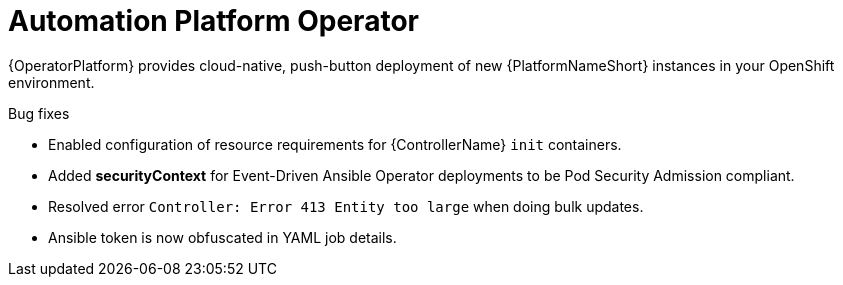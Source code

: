 // This is the release notes for Automation Platform Operator 2.4, the version number is removed from the topic title as part of the release notes restructuring efforts.

[[operator-240-intro]]
= Automation Platform Operator

{OperatorPlatform} provides cloud-native, push-button deployment of new {PlatformNameShort} instances in your OpenShift environment.

.Bug fixes

* Enabled configuration of resource requirements for {ControllerName} `init` containers.

* Added *securityContext* for Event-Driven Ansible Operator deployments to be Pod Security Admission compliant.

* Resolved error `Controller: Error 413 Entity too large` when doing bulk updates.

* Ansible token is now obfuscated in YAML job details.

